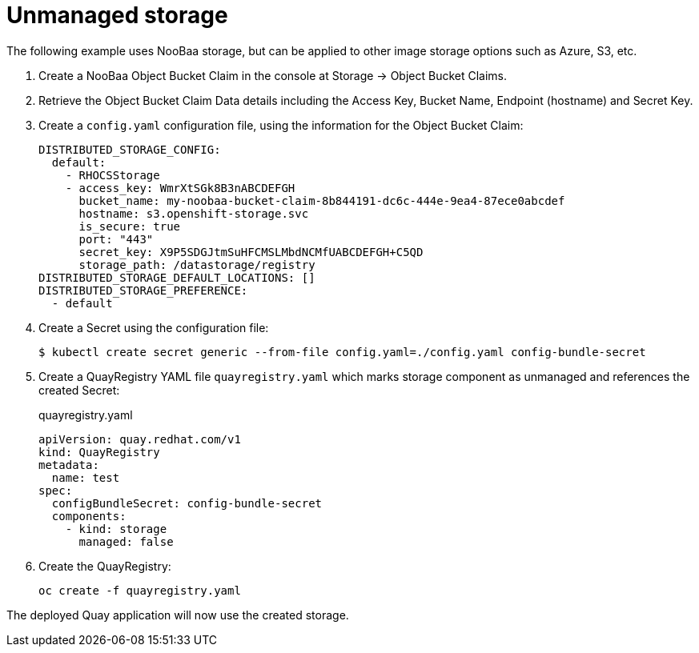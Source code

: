 [[operator-components-unmanaged-storage]]
= Unmanaged storage

The following example uses NooBaa storage, but can be applied to other image storage options such as Azure, S3, etc.

. Create a NooBaa Object Bucket Claim in the console at Storage -> Object Bucket Claims.
. Retrieve the Object Bucket Claim Data details including the Access Key, Bucket Name, Endpoint (hostname) and Secret Key.
. Create a `config.yaml` configuration file, using the information for the Object Bucket Claim:
+
----
DISTRIBUTED_STORAGE_CONFIG:
  default:
    - RHOCSStorage
    - access_key: WmrXtSGk8B3nABCDEFGH
      bucket_name: my-noobaa-bucket-claim-8b844191-dc6c-444e-9ea4-87ece0abcdef
      hostname: s3.openshift-storage.svc
      is_secure: true
      port: "443"
      secret_key: X9P5SDGJtmSuHFCMSLMbdNCMfUABCDEFGH+C5QD
      storage_path: /datastorage/registry
DISTRIBUTED_STORAGE_DEFAULT_LOCATIONS: []
DISTRIBUTED_STORAGE_PREFERENCE:
  - default
----
. Create a Secret using the configuration file:
+
----
$ kubectl create secret generic --from-file config.yaml=./config.yaml config-bundle-secret
----
+
. Create a QuayRegistry YAML file `quayregistry.yaml` which marks storage component as unmanaged and references the created Secret:
+
.quayregistry.yaml
[source,yaml]
----
apiVersion: quay.redhat.com/v1
kind: QuayRegistry
metadata:
  name: test
spec:
  configBundleSecret: config-bundle-secret
  components:
    - kind: storage
      managed: false
----
. Create the QuayRegistry:
+
----
oc create -f quayregistry.yaml 
----

The deployed Quay application will now use the created storage.